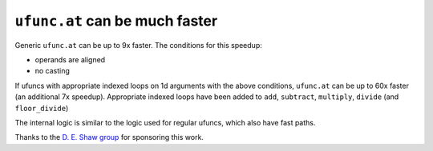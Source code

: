 ``ufunc.at`` can be much faster
-------------------------------
Generic ``ufunc.at`` can be up to 9x faster. The conditions for this speedup:

- operands are aligned
- no casting

If ufuncs with appropriate indexed loops on 1d arguments with the above
conditions, ``ufunc.at`` can be up to 60x faster (an additional 7x speedup).
Appropriate indexed loops have been added to ``add``, ``subtract``,
``multiply``, ``divide`` (and ``floor_divide``)

The internal logic is similar to the logic used for regular ufuncs, which also
have fast paths.

Thanks to the `D. E. Shaw group <https://deshaw.com/>`_ for sponsoring this
work.

